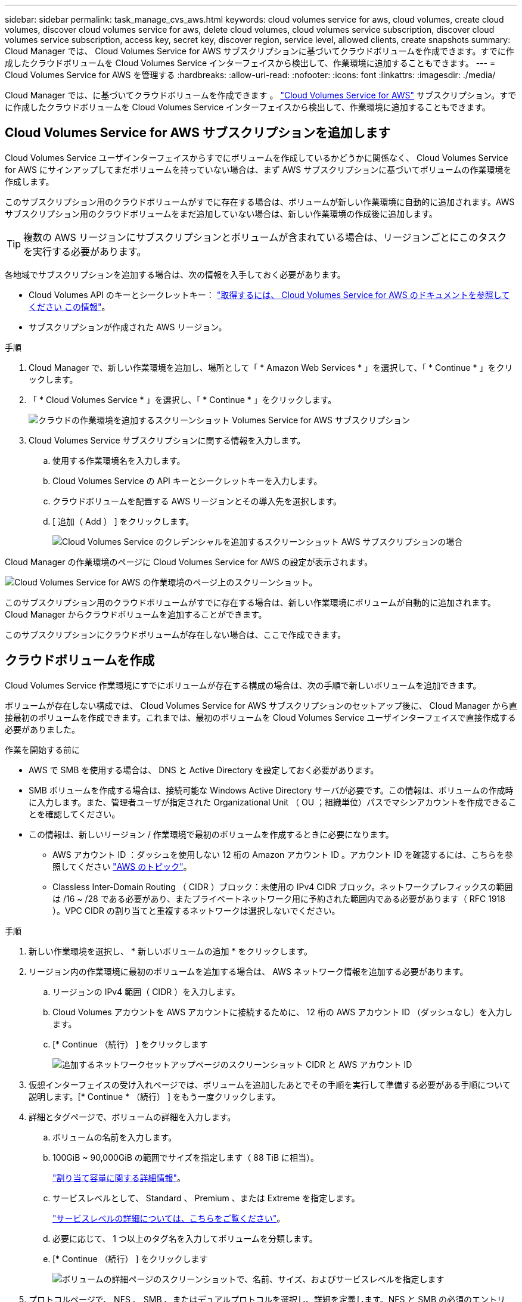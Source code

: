 ---
sidebar: sidebar 
permalink: task_manage_cvs_aws.html 
keywords: cloud volumes service for aws, cloud volumes, create cloud volumes, discover cloud volumes service for aws, delete cloud volumes, cloud volumes service subscription, discover cloud volumes service subscription, access key, secret key, discover region, service level, allowed clients, create snapshots 
summary: Cloud Manager では、 Cloud Volumes Service for AWS サブスクリプションに基づいてクラウドボリュームを作成できます。すでに作成したクラウドボリュームを Cloud Volumes Service インターフェイスから検出して、作業環境に追加することもできます。 
---
= Cloud Volumes Service for AWS を管理する
:hardbreaks:
:allow-uri-read: 
:nofooter: 
:icons: font
:linkattrs: 
:imagesdir: ./media/


[role="lead"]
Cloud Manager では、に基づいてクラウドボリュームを作成できます 。 https://cloud.netapp.com/cloud-volumes-service-for-aws["Cloud Volumes Service for AWS"^] サブスクリプション。すでに作成したクラウドボリュームを Cloud Volumes Service インターフェイスから検出して、作業環境に追加することもできます。



== Cloud Volumes Service for AWS サブスクリプションを追加します

Cloud Volumes Service ユーザインターフェイスからすでにボリュームを作成しているかどうかに関係なく、 Cloud Volumes Service for AWS にサインアップしてまだボリュームを持っていない場合は、まず AWS サブスクリプションに基づいてボリュームの作業環境を作成します。

このサブスクリプション用のクラウドボリュームがすでに存在する場合は、ボリュームが新しい作業環境に自動的に追加されます。AWS サブスクリプション用のクラウドボリュームをまだ追加していない場合は、新しい作業環境の作成後に追加します。


TIP: 複数の AWS リージョンにサブスクリプションとボリュームが含まれている場合は、リージョンごとにこのタスクを実行する必要があります。

各地域でサブスクリプションを追加する場合は、次の情報を入手しておく必要があります。

* Cloud Volumes API のキーとシークレットキー： https://docs.netapp.com/us-en/cloud_volumes/aws/reference_cloud_volume_apis.html#finding-the-api-url-api-key-and-secret-key["取得するには、 Cloud Volumes Service for AWS のドキュメントを参照してください この情報"^]。
* サブスクリプションが作成された AWS リージョン。


.手順
. Cloud Manager で、新しい作業環境を追加し、場所として「 * Amazon Web Services * 」を選択して、「 * Continue * 」をクリックします。
. 「 * Cloud Volumes Service * 」を選択し、「 * Continue * 」をクリックします。
+
image:screenshot_add_cvs_aws_working_env.png["クラウドの作業環境を追加するスクリーンショット Volumes Service for AWS サブスクリプション"]

. Cloud Volumes Service サブスクリプションに関する情報を入力します。
+
.. 使用する作業環境名を入力します。
.. Cloud Volumes Service の API キーとシークレットキーを入力します。
.. クラウドボリュームを配置する AWS リージョンとその導入先を選択します。
.. [ 追加（ Add ） ] をクリックします。
+
image:screenshot_add_cvs_aws_credentials.png["Cloud Volumes Service のクレデンシャルを追加するスクリーンショット AWS サブスクリプションの場合"]





Cloud Manager の作業環境のページに Cloud Volumes Service for AWS の設定が表示されます。

image:screenshot_cvs_aws_cloud.gif["Cloud Volumes Service for AWS の作業環境のページ上のスクリーンショット。"]

このサブスクリプション用のクラウドボリュームがすでに存在する場合は、新しい作業環境にボリュームが自動的に追加されます。Cloud Manager からクラウドボリュームを追加することができます。

このサブスクリプションにクラウドボリュームが存在しない場合は、ここで作成できます。



== クラウドボリュームを作成

Cloud Volumes Service 作業環境にすでにボリュームが存在する構成の場合は、次の手順で新しいボリュームを追加できます。

ボリュームが存在しない構成では、 Cloud Volumes Service for AWS サブスクリプションのセットアップ後に、 Cloud Manager から直接最初のボリュームを作成できます。これまでは、最初のボリュームを Cloud Volumes Service ユーザインターフェイスで直接作成する必要がありました。

.作業を開始する前に
* AWS で SMB を使用する場合は、 DNS と Active Directory を設定しておく必要があります。
* SMB ボリュームを作成する場合は、接続可能な Windows Active Directory サーバが必要です。この情報は、ボリュームの作成時に入力します。また、管理者ユーザが指定された Organizational Unit （ OU ；組織単位）パスでマシンアカウントを作成できることを確認してください。
* この情報は、新しいリージョン / 作業環境で最初のボリュームを作成するときに必要になります。
+
** AWS アカウント ID ：ダッシュを使用しない 12 桁の Amazon アカウント ID 。アカウント ID を確認するには、こちらを参照してください link:https://docs.aws.amazon.com/IAM/latest/UserGuide/console_account-alias.html["AWS のトピック"^]。
** Classless Inter-Domain Routing （ CIDR ）ブロック：未使用の IPv4 CIDR ブロック。ネットワークプレフィックスの範囲は /16 ~ /28 である必要があり、またプライベートネットワーク用に予約された範囲内である必要があります（ RFC 1918 ）。VPC CIDR の割り当てと重複するネットワークは選択しないでください。




.手順
. 新しい作業環境を選択し、 * 新しいボリュームの追加 * をクリックします。
. リージョン内の作業環境に最初のボリュームを追加する場合は、 AWS ネットワーク情報を追加する必要があります。
+
.. リージョンの IPv4 範囲（ CIDR ）を入力します。
.. Cloud Volumes アカウントを AWS アカウントに接続するために、 12 桁の AWS アカウント ID （ダッシュなし）を入力します。
.. [* Continue （続行） ] をクリックします
+
image:screenshot_cvs_aws_network_setup.png["追加するネットワークセットアップページのスクリーンショット CIDR と AWS アカウント ID"]



. 仮想インターフェイスの受け入れページでは、ボリュームを追加したあとでその手順を実行して準備する必要がある手順について説明します。[* Continue * （続行） ] をもう一度クリックします。
. 詳細とタグページで、ボリュームの詳細を入力します。
+
.. ボリュームの名前を入力します。
.. 100GiB ~ 90,000GiB の範囲でサイズを指定します（ 88 TiB に相当）。
+
link:reference_cvs_service_levels_and_quotas.html#allocated-capacity["割り当て容量に関する詳細情報"^]。

.. サービスレベルとして、 Standard 、 Premium 、または Extreme を指定します。
+
link:reference_cvs_service_levels_and_quotas.html#service-levels["サービスレベルの詳細については、こちらをご覧ください"^]。

.. 必要に応じて、 1 つ以上のタグ名を入力してボリュームを分類します。
.. [* Continue （続行） ] をクリックします
+
image:screenshot_cvs_vol_details_page.png["ボリュームの詳細ページのスクリーンショットで、名前、サイズ、およびサービスレベルを指定します"]



. プロトコルページで、 NFS 、 SMB 、またはデュアルプロトコルを選択し、詳細を定義します。NFS と SMB の必須のエントリは、以下の個別のセクションに表示されます。
. ボリュームパスフィールドで、ボリュームのマウント時に表示されるボリュームエクスポートの名前を指定します。
. デュアルプロトコルを選択した場合は、 NTFS または UNIX を選択してセキュリティ形式を選択できます。セキュリティ形式は、使用するファイル権限の種類と権限の変更方法に影響します。
+
** UNIX では NFSv3 モードビットが使用され、 NFS クライアントのみが権限を変更できます。
** NTFS では NTFS ACL が使用され、 SMB クライアントのみが権限を変更できます。


. NFS の場合：
+
.. NFS Version フィールドで、要件に応じて NFSv3 、 NFSv4.1 、またはその両方を選択します。
.. 必要に応じて、エクスポートポリシーを作成して、ボリュームにアクセスできるクライアントを特定することができます。を指定します。
+
*** IP アドレスまたは Classless Inter-Domain Routing （ CIDR ）を使用して、許可するクライアントを設定します。
*** アクセス権は読み取り / 書き込みまたは読み取り専用です。
*** ユーザに使用するアクセスプロトコル（ボリュームで NFSv3 と NFSv4.1 の両方のアクセスが許可されている場合はプロトコル）。
*** 追加のエクスポートポリシールールを定義する場合は、「 * + エクスポートポリシールールの追加」をクリックします。
+
次の図は、 NFS プロトコルの [Volume] ページの設定を示しています。

+
image:screenshot_cvs_nfs_details.png["NFS Cloud Volumes Service ボリュームについて入力されたボリュームページを示すスクリーンショット。"]





. SMB の場合：
+
.. SMB セッション暗号化を有効にするには、 SMB Protocol Encryption のチェックボックスをオンにします。
.. 既存の Windows Active Directory サーバとボリュームを統合するには、 Active Directory セクションのフィールドを設定します。
+
[cols="25,75"]
|===
| フィールド | 説明 


| DNS プライマリ IP アドレス | SMB サーバの名前解決を提供する DNS サーバの IP アドレス。複数のサーバを参照する場合は、カンマを使用して IP アドレスを区切ります。たとえば、 172.31.25.223 、 172.31.2.74 のようになります。 


| 参加する Active Directory ドメイン | SMB サーバを参加させる Active Directory （ AD ）ドメインの FQDN 。AWS Managed Microsoft AD を使用する場合は、「 Directory DNS name 」フィールドの値を使用します。 


| SMB サーバの NetBIOS 名 | 作成する SMB サーバの NetBIOS 名を指定します。 


| ドメインへの参加を許可されたクレデンシャル | AD ドメイン内の指定した組織単位（ OU ）にコンピュータを追加するための十分な権限を持つ Windows アカウントの名前とパスワード。 


| 組織単位 | SMB サーバに関連付ける AD ドメイン内の組織単位。デフォルトでは、 Windows Active Directory サーバに接続するための CN=Computers が選択されます。AWS Managed Microsoft AD を Cloud Volumes Service の AD サーバとして設定する場合は、このフィールドに「 * OU=computers 、 OU=corp * 」と入力します。 
|===
+
次の図は、 SMB プロトコルの [Volume] ページの設定を示しています。

+
image:screenshot_cvs_smb_details.png["SMB Cloud Volumes Service ボリュームについて設定されたボリュームページを示すスクリーンショット。"]

+

TIP: クラウドボリュームが Windows Active Directory サーバと正しく統合されるようにするには、 AWS セキュリティグループ設定に関するガイダンスに従う必要があります。を参照してください link:reference_security_groups_windows_ad_servers.html["Windows AD サーバ用の AWS セキュリティグループの設定"^] を参照してください。



. 既存のボリュームの Snapshot に基づいてこのボリュームを作成する場合は、 Snapshot Name ドロップダウンリストから Snapshot を選択します。
. Snapshot ポリシーページでは、 Cloud Volumes Service を有効にして、スケジュールに基づいてボリュームの Snapshot コピーを作成できます。この処理はこの段階で実行することも、あとでボリュームを編集して Snapshot ポリシーを定義することもできます。
+
を参照してください link:task_manage_cloud_volumes_snapshots.html#create_or_modify_a_snapshot_policy["Snapshot ポリシーを作成しています"^] Snapshot 機能の詳細については、を参照してください。

. [ ボリュームの追加 ] をクリックします。


新しいボリュームが作業環境に追加されます。

この AWS サブスクリプションで最初に作成されたボリュームの場合は、 AWS の管理コンソールを起動して、この AWS リージョンで使用される 2 つの仮想インターフェイスを受け入れ、すべてのクラウドボリュームを接続する必要があります。を参照してください https://docs.netapp.com/us-en/cloud_volumes/aws/media/cvs_aws_account_setup.pdf["『 NetApp Cloud Volumes Service for AWS Account Setup Guide 』を参照してください"^] を参照してください。

[Add Volume] ボタンをクリックしてから 10 分以内にインターフェイスを受け入れる必要があります。そうしないと、システムがタイムアウトする場合があります。この場合は、 cvs-support@netapp.com に AWS のお客様 ID とネットアップのシリアル番号を E メールで送信してください。サポートが問題を解決し、オンボーディングプロセスを再開できます。

次に、に進みます link:task_manage_cvs_aws.html#mount-the-cloud-volume["クラウドボリュームをマウント"]。



== クラウドボリュームをマウント

クラウドボリュームは AWS インスタンスにマウントできます。現在、クラウドボリュームは、 Linux および UNIX クライアントでは NFSv3 と NFSv4.1 、 Windows クライアントでは SMB 3.0 および 3.1.1 をサポートしています。

* 注： * クライアントがサポートしているハイライトされたプロトコル / ダイアレクトを使用してください。

.手順
. 作業環境を開きます。
. ボリュームにカーソルを合わせ、 * ボリュームをマウント * をクリックします。
+
NFS ボリュームと SMB ボリュームには、そのプロトコルのマウント手順が表示されます。デュアルプロトコルボリュームは、両方の手順を提供します。

. コマンドにカーソルを合わせてクリップボードにコピーすると、この処理が簡単になります。コマンドの最後にデスティネーションのディレクトリ / マウントポイントを追加するだけです。
+
* nfs の例： *

+
image:screenshot_cvs_aws_nfs_mount.png["NFS ボリュームのマウント手順"]

+
rsize' および wsize オプションで定義された最大 I/O サイズは 1048576 ですが、ほとんどのユースケースでは 65536 が推奨されています。

+
「 rs=<nfs_version>` 」オプションで指定した場合を除き、 Linux クライアントのデフォルトは NFSv4.1 です。

+
* SMB の例： *

+
image:screenshot_cvs_aws_smb_mount.png["SMB ボリュームのマウント手順"]

. SSH または RDP クライアントを使用して Amazon Elastic Compute Cloud （ EC2 ）インスタンスに接続し、インスタンスのマウント手順に従います。
+
マウント手順の手順が完了すると、クラウドボリュームが AWS インスタンスにマウントされました。





== 既存のボリュームの管理

既存のボリュームは、ストレージのニーズの変化に応じて管理できます。ボリュームを表示、編集、リストア、および削除できます。

.手順
. 作業環境を開きます。
. ボリュームにカーソルを合わせます。
+
image:screenshot_cvs_aws_volume_hover_menu.png["ボリュームのホバーメニューのスクリーンショット をクリックしてください"]

. ボリュームの管理：
+
[cols="30,70"]
|===
| タスク | アクション 


| ボリュームに関する情報を表示します | ボリュームを選択し、 * 情報 * をクリックします。 


| ボリュームの編集（ Snapshot ポリシーを含む）  a| 
.. ボリュームを選択し、 * 編集 * をクリックします。
.. ボリュームのプロパティを変更し、 * Update * をクリックします。




| NFS または SMB マウントコマンドを取得します  a| 
.. ボリュームを選択し、 * ボリュームのマウント * をクリックします。
.. コマンドをコピーするには、 [* コピー（ Copy * ） ] をクリックします。




| オンデマンドで Snapshot コピーを作成します  a| 
.. ボリュームを選択し、 * Snapshot コピーの作成 * をクリックします。
.. 必要に応じてスナップショット名を変更し、 * 作成 * をクリックします。




| ボリュームを Snapshot コピーの内容で置き換えます  a| 
.. ボリュームを選択し、 * ボリュームをスナップショットに戻す * をクリックします。
.. Snapshot コピーを選択し、 * Revert * をクリックします。




| Snapshot コピーを削除します  a| 
.. ボリュームを選択し、 * Snapshot コピーの削除 * をクリックします。
.. 削除する Snapshot コピーを選択し、 * Delete * をクリックします。
.. 再度 * Delete * をクリックして確定します。




| ボリュームを削除します  a| 
.. ボリュームをすべてのクライアントからアンマウントします。
+
*** Linux クライアントでは 'umount' コマンドを使用します
*** Windows クライアントでは、 [ ネットワークドライブの切断 ] をクリックします。


.. ボリュームを選択し、 * 削除 * をクリックします。
.. 再度 * Delete * をクリックして確定します。


|===




== Cloud Volumes Service を Cloud Manager から削除

Cloud Manager から Cloud Volumes Service for AWS サブスクリプションと既存のすべてのボリュームを削除できます。ボリュームは削除されず、 Cloud Manager インターフェイスから削除されます。

.手順
. 作業環境を開きます。
+
image:screenshot_cvs_aws_remove.png["Cloud Volumes Service を Cloud Manager から削除するオプションを選択するスクリーンショット。"]

. をクリックします image:screenshot_gallery_options.gif[""] ボタンをクリックし、「 Cloud Volumes Service の削除」をクリックします。
. 確認ダイアログボックスで、 * 削除 * をクリックします。




== Active Directory の設定を管理します

DNS サーバまたは Active Directory ドメインを変更した場合、クライアントに引き続きストレージを提供できるように、 Cloud Volumes Services で SMB サーバを変更する必要があります。

不要になった Active Directory へのリンクを削除することもできます。

.手順
. 作業環境を開きます。
. をクリックします image:screenshot_gallery_options.gif[""] ボタンをクリックし、 * Active Directory の管理 * をクリックします。
. Active Directory が設定されていない場合は、ここで追加できます。設定済みの場合は、を使用して設定を変更したり削除したりできます image:screenshot_gallery_options.gif[""] ボタンを押します。
. 参加する Active Directory の設定を指定します。
+
[cols="25,75"]
|===
| フィールド | 説明 


| DNS プライマリ IP アドレス | SMB サーバの名前解決を提供する DNS サーバの IP アドレス。複数のサーバを参照する場合は、カンマを使用して IP アドレスを区切ります。たとえば、 172.31.25.223 、 172.31.2.74 のようになります。 


| 参加する Active Directory ドメイン | SMB サーバを参加させる Active Directory （ AD ）ドメインの FQDN 。AWS Managed Microsoft AD を使用する場合は、「 Directory DNS name 」フィールドの値を使用します。 


| SMB サーバの NetBIOS 名 | 作成する SMB サーバの NetBIOS 名を指定します。 


| ドメインへの参加を許可されたクレデンシャル | AD ドメイン内の指定した組織単位（ OU ）にコンピュータを追加するための十分な権限を持つ Windows アカウントの名前とパスワード。 


| 組織単位 | SMB サーバに関連付ける AD ドメイン内の組織単位。デフォルトでは、 Windows Active Directory サーバに接続するための CN=Computers が選択されます。AWS Managed Microsoft AD を Cloud Volumes Service の AD サーバとして設定する場合は、このフィールドに「 * OU=computers 、 OU=corp * 」と入力します。 
|===
. [ 保存（ Save ） ] をクリックして、設定を保存します。

